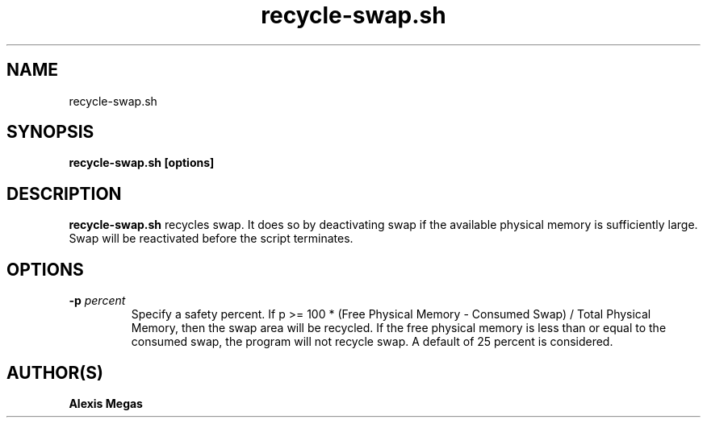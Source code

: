 .TH recycle-swap.sh 1 "February 28, 2025"
.SH NAME
recycle-swap.sh
.SH SYNOPSIS
.B recycle-swap.sh [options]
.SH DESCRIPTION
.B recycle-swap.sh
recycles swap. It does so by deactivating
swap if the available physical memory is sufficiently large.
Swap will be reactivated before the script terminates.
.SH OPTIONS
.TP
.BI -p " percent"
Specify a safety percent. If p >= 100 * (Free Physical Memory -
Consumed Swap) / Total Physical Memory, then the swap area will be
recycled. If the free physical memory is less than or equal to the
consumed swap, the program will not recycle swap. A default of 25
percent is considered.
.SH AUTHOR(S)
.B Alexis Megas
